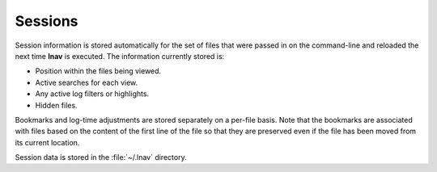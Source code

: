 
Sessions
========

Session information is stored automatically for the set of files that were
passed in on the command-line and reloaded the next time **lnav** is executed.
The information currently stored is:

* Position within the files being viewed.
* Active searches for each view.
* Any active log filters or highlights.
* Hidden files.

Bookmarks and log-time adjustments are stored separately on a per-file basis.
Note that the bookmarks are associated with files based on the content of the
first line of the file so that they are preserved even if the file has been
moved from its current location.

Session data is stored in the :file:`~/.lnav` directory.
